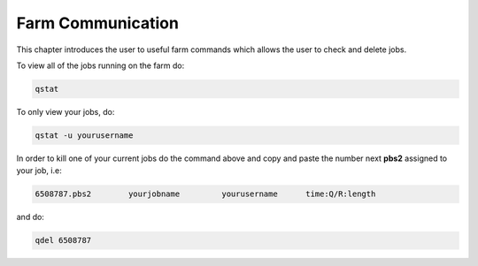 Farm Communication
==================

This chapter introduces the user to useful farm commands which allows the user to check and delete jobs.

To view all of the jobs running on the farm do: 

.. code-block:: console
   
   qstat

To only view your jobs, do: 

.. code-block:: console

   qstat -u yourusername

In order to kill one of your current jobs do the command above and copy and paste the number next **pbs2** assigned to your job, i.e: 


.. code-block:: console

   6508787.pbs2        yourjobname         yourusername      time:Q/R:length

and do:

.. code-block:: console

   qdel 6508787

